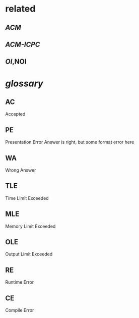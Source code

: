 #+alias: online judge, online-judge,

* related
** [[ACM]]
** [[ACM-ICPC]]
** [[OI]],NOI
* [[glossary]]
:PROPERTIES:
:collapsed: true
:END:
** AC
Accepted
** PE
Presentation Error
Answer is right, but some format error here
** WA
Wrong Answer
** TLE
Time Limit Exceeded
** MLE
Memory Limit Exceeded
** OLE
Output Limit Exceeded
** RE
Runtime Error
** CE
Compile Error
